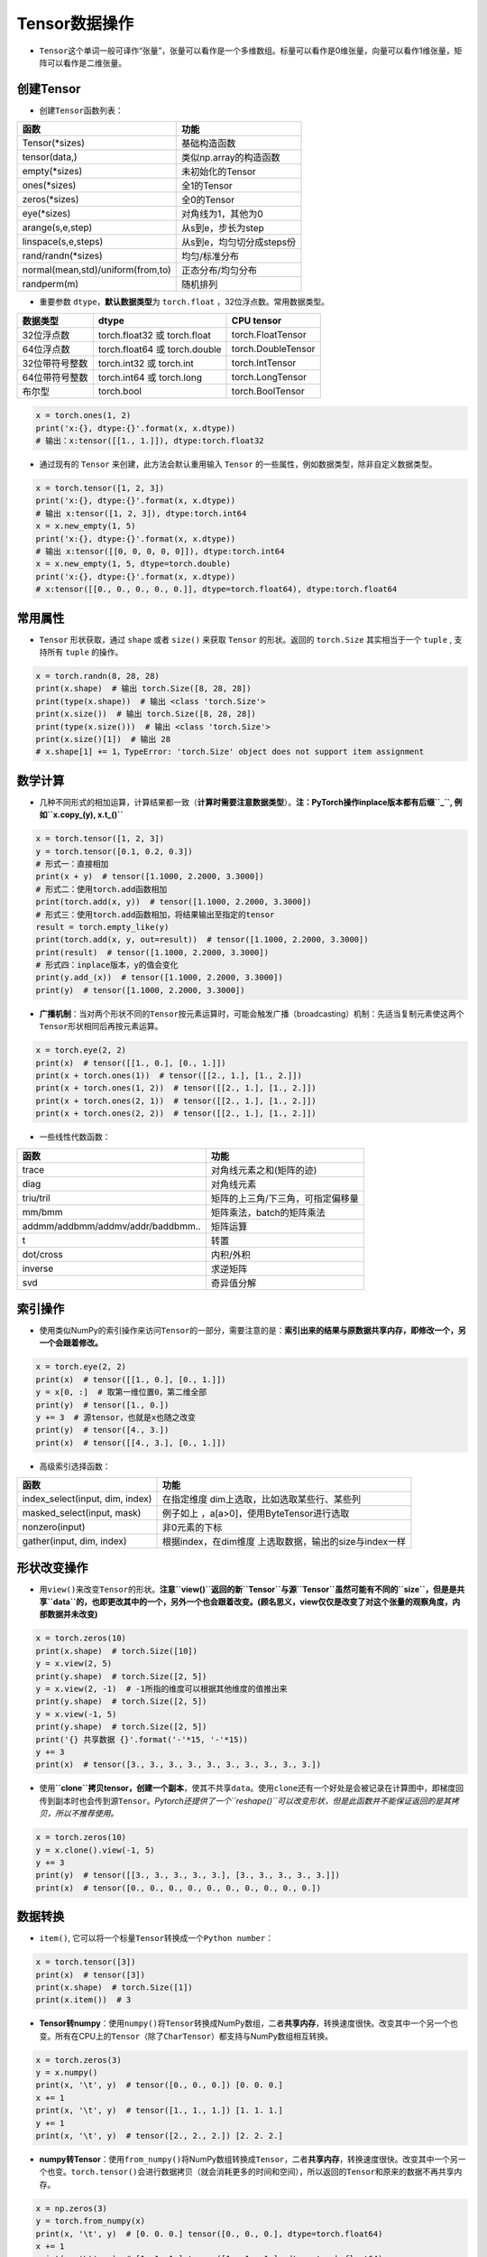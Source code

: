 .. _header-n0:

Tensor数据操作
==============

-  ``Tensor``\ 这个单词一般可译作“张量”，张量可以看作是一个多维数组。标量可以看作是0维张量，向量可以看作1维张量，矩阵可以看作是二维张量。

.. _header-n5:

创建Tensor
----------

-  创建\ ``Tensor``\ 函数列表：

================================= =========================
函数                              功能
================================= =========================
Tensor(*sizes)                    基础构造函数
tensor(data,)                     类似np.array的构造函数
empty(*sizes)                     未初始化的Tensor
ones(*sizes)                      全1的Tensor
zeros(*sizes)                     全0的Tensor
eye(*sizes)                       对角线为1，其他为0
arange(s,e,step)                  从s到e，步长为step
linspace(s,e,steps)               从s到e，均匀切分成steps份
rand/randn(*sizes)                均匀/标准分布
normal(mean,std)/uniform(from,to) 正态分布/均匀分布
randperm(m)                       随机排列
================================= =========================

-  重要参数 ``dtype``\ ，\ **默认数据类型**\ 为 ``torch.float``
   ，32位浮点数。常用数据类型。

============== ============================= ==================
数据类型       dtype                         CPU tensor
============== ============================= ==================
32位浮点数     torch.float32 或 torch.float  torch.FloatTensor
64位浮点数     torch.float64 或 torch.double torch.DoubleTensor
32位带符号整数 torch.int32 或 torch.int      torch.IntTensor
64位带符号整数 torch.int64 或 torch.long     torch.LongTensor
布尔型         torch.bool                    torch.BoolTensor
============== ============================= ==================

.. code:: python

   x = torch.ones(1, 2)
   print('x:{}, dtype:{}'.format(x, x.dtype))
   # 输出：x:tensor([[1., 1.]]), dtype:torch.float32

-  通过现有的 ``Tensor`` 来创建，此方法会默认重用输入 ``Tensor``
   的一些属性，例如数据类型，除非自定义数据类型。

.. code:: python

   x = torch.tensor([1, 2, 3])
   print('x:{}, dtype:{}'.format(x, x.dtype))
   # 输出 x:tensor([1, 2, 3]), dtype:torch.int64
   x = x.new_empty(1, 5)
   print('x:{}, dtype:{}'.format(x, x.dtype))
   # 输出 x:tensor([[0, 0, 0, 0, 0]]), dtype:torch.int64
   x = x.new_empty(1, 5, dtype=torch.double)
   print('x:{}, dtype:{}'.format(x, x.dtype))
   # x:tensor([[0., 0., 0., 0., 0.]], dtype=torch.float64), dtype:torch.float64

.. _header-n79:

常用属性
--------

-  ``Tensor`` 形状获取，通过 ``shape`` 或者 ``size()`` 来获取 ``Tensor``
   的形状。返回的 ``torch.Size`` 其实相当于一个 ``tuple`` , 支持所有
   ``tuple`` 的操作。

.. code:: python

   x = torch.randn(8, 28, 28)
   print(x.shape)  # 输出 torch.Size([8, 28, 28])
   print(type(x.shape))  # 输出 <class 'torch.Size'>
   print(x.size())  # 输出 torch.Size([8, 28, 28])
   print(type(x.size()))  # 输出 <class 'torch.Size'>
   print(x.size()[1])  # 输出 28
   # x.shape[1] += 1，TypeError: 'torch.Size' object does not support item assignment

.. _header-n84:

数学计算
--------

-  几种不同形式的相加运算，计算结果都一致（\ **计算时需要注意数据类型**\ ）。\ **注：PyTorch操作inplace版本都有后缀\ ``_``,
   例如\ ``x.copy_(y), x.t_()``**

.. code:: python

   x = torch.tensor([1, 2, 3])
   y = torch.tensor([0.1, 0.2, 0.3])
   # 形式一：直接相加
   print(x + y)  # tensor([1.1000, 2.2000, 3.3000])
   # 形式二：使用torch.add函数相加
   print(torch.add(x, y))  # tensor([1.1000, 2.2000, 3.3000])
   # 形式三：使用torch.add函数相加，将结果输出至指定的tensor
   result = torch.empty_like(y)
   print(torch.add(x, y, out=result))  # tensor([1.1000, 2.2000, 3.3000])
   print(result)  # tensor([1.1000, 2.2000, 3.3000])
   # 形式四：inplace版本，y的值会变化
   print(y.add_(x))  # tensor([1.1000, 2.2000, 3.3000])
   print(y)  # tensor([1.1000, 2.2000, 3.3000])

-  **广播机制**\ ：当对两个形状不同的\ ``Tensor``\ 按元素运算时，可能会触发广播（broadcasting）机制：先适当复制元素使这两个\ ``Tensor``\ 形状相同后再按元素运算。

.. code:: python

   x = torch.eye(2, 2)
   print(x)  # tensor([[1., 0.], [0., 1.]])
   print(x + torch.ones(1))  # tensor([[2., 1.], [1., 2.]])
   print(x + torch.ones(1, 2))  # tensor([[2., 1.], [1., 2.]])
   print(x + torch.ones(2, 1))  # tensor([[2., 1.], [1., 2.]])
   print(x + torch.ones(2, 2))  # tensor([[2., 1.], [1., 2.]])

-  一些线性代数函数：

================================= =================================
函数                              功能
================================= =================================
trace                             对角线元素之和(矩阵的迹)
diag                              对角线元素
triu/tril                         矩阵的上三角/下三角，可指定偏移量
mm/bmm                            矩阵乘法，batch的矩阵乘法
addmm/addbmm/addmv/addr/baddbmm.. 矩阵运算
t                                 转置
dot/cross                         内积/外积
inverse                           求逆矩阵
svd                               奇异值分解
================================= =================================

.. _header-n127:

索引操作
--------

-  使用类似NumPy的索引操作来访问\ ``Tensor``\ 的一部分，需要注意的是：\ **索引出来的结果与原数据共享内存，即修改一个，另一个会跟着修改。**

.. code:: python

   x = torch.eye(2, 2)
   print(x)  # tensor([[1., 0.], [0., 1.]])
   y = x[0, :]  # 取第一维位置0，第二维全部
   print(y)  # tensor([1., 0.])
   y += 3  # 源tensor，也就是x也随之改变
   print(y)  # tensor([4., 3.])
   print(x)  # tensor([[4., 3.], [0., 1.]])

-  高级索引选择函数：

+---------------------------------+-----------------------------------+
| 函数                            | 功能                              |
+=================================+===================================+
| index_select(input, dim, index) | 在指定维度                        |
|                                 | dim上选取，比如选取某些行、某些列 |
+---------------------------------+-----------------------------------+
| masked_select(input, mask)      | 例子如上                          |
|                                 | ，a[a>0]，使用ByteTensor进行选取  |
+---------------------------------+-----------------------------------+
| nonzero(input)                  | 非0元素的下标                     |
+---------------------------------+-----------------------------------+
| gather(input, dim, index)       | 根据index，在dim维度              |
|                                 | 上选取数据，输出的size与index一样 |
+---------------------------------+-----------------------------------+

.. _header-n151:

形状改变操作
------------

-  用\ ``view()``\ 来改变\ ``Tensor``\ 的形状。\ **注意\ ``view()``\ 返回的新\ ``Tensor``\ 与源\ ``Tensor``\ 虽然可能有不同的\ ``size``\ ，但是是共享\ ``data``\ 的，也即更改其中的一个，另外一个也会跟着改变。(顾名思义，view仅仅是改变了对这个张量的观察角度，内部数据并未改变)**

.. code:: python

   x = torch.zeros(10)
   print(x.shape)  # torch.Size([10])
   y = x.view(2, 5)
   print(y.shape)  # torch.Size([2, 5])
   y = x.view(2, -1)  # -1所指的维度可以根据其他维度的值推出来
   print(y.shape)  # torch.Size([2, 5])
   y = x.view(-1, 5)
   print(y.shape)  # torch.Size([2, 5])
   print('{} 共享数据 {}'.format('-'*15, '-'*15))
   y += 3
   print(x)  # tensor([3., 3., 3., 3., 3., 3., 3., 3., 3., 3.])

-  使用\ **``clone``\ 拷贝tensor，创建一个副本**\ ，使其不共享\ ``data``\ 。使用\ ``clone``\ 还有一个好处是会被记录在计算图中，即梯度回传到副本时也会传到源\ ``Tensor``\ 。\ *Pytorch还提供了一个\ ``reshape()``\ 可以改变形状，但是此函数并不能保证返回的是其拷贝，所以不推荐使用。*

.. code:: python

   x = torch.zeros(10)
   y = x.clone().view(-1, 5)
   y += 3
   print(y)  # tensor([[3., 3., 3., 3., 3.], [3., 3., 3., 3., 3.]])
   print(x)  # tensor([0., 0., 0., 0., 0., 0., 0., 0., 0., 0.])

.. _header-n160:

数据转换
--------

-  ``item()``,
   它可以将一个标量\ ``Tensor``\ 转换成一个\ ``Python number``\ ：

.. code:: python

   x = torch.tensor([3])
   print(x)  # tensor([3])
   print(x.shape)  # torch.Size([1])
   print(x.item())  # 3

-  **Tensor转numpy**\ ：使用\ ``numpy()``\ 将\ ``Tensor``\ 转换成NumPy数组，二者\ **共享内存**\ ，转换速度很快。改变其中一个另一个也变。所有在CPU上的\ ``Tensor``\ （除了\ ``CharTensor``\ ）都支持与NumPy数组相互转换。

.. code:: python

   x = torch.zeros(3)
   y = x.numpy()
   print(x, '\t', y)  # tensor([0., 0., 0.]) [0. 0. 0.]
   x += 1
   print(x, '\t', y)  # tensor([1., 1., 1.]) [1. 1. 1.]
   y += 1
   print(x, '\t', y)  # tensor([2., 2., 2.]) [2. 2. 2.]

-  **numpy转Tensor**\ ：使用\ ``from_numpy()``\ 将NumPy数组转换成\ ``Tensor``\ ，二者\ **共享内存**\ ，转换速度很快。改变其中一个另一个也变。\ ``torch.tensor()``\ 会进行数据拷贝（就会消耗更多的时间和空间），所以返回的\ ``Tensor``\ 和原来的数据不再共享内存。

.. code:: python

   x = np.zeros(3)
   y = torch.from_numpy(x)
   print(x, '\t', y)  # [0. 0. 0.] tensor([0., 0., 0.], dtype=torch.float64)
   x += 1
   print(x, '\t', y)  # [1. 1. 1.] tensor([1., 1., 1.], dtype=torch.float64)
   y += 2
   print(x, '\t', y)  # [3. 3. 3.] tensor([3., 3., 3.], dtype=torch.float64)
   print('{} 不共享内存 {}'.format('-'*15, '-'*15))
   x = np.zeros(3)
   y = torch.tensor(x)
   print(x, '\t', y)  # [0. 0. 0.] tensor([0., 0., 0.], dtype=torch.float64)
   x += 1
   print(x, '\t', y)  # [1. 1. 1.] tensor([0., 0., 0.], dtype=torch.float64)
   y += 2
   print(x, '\t', y)  # [1. 1. 1.] tensor([2., 2., 2.], dtype=torch.float64)
